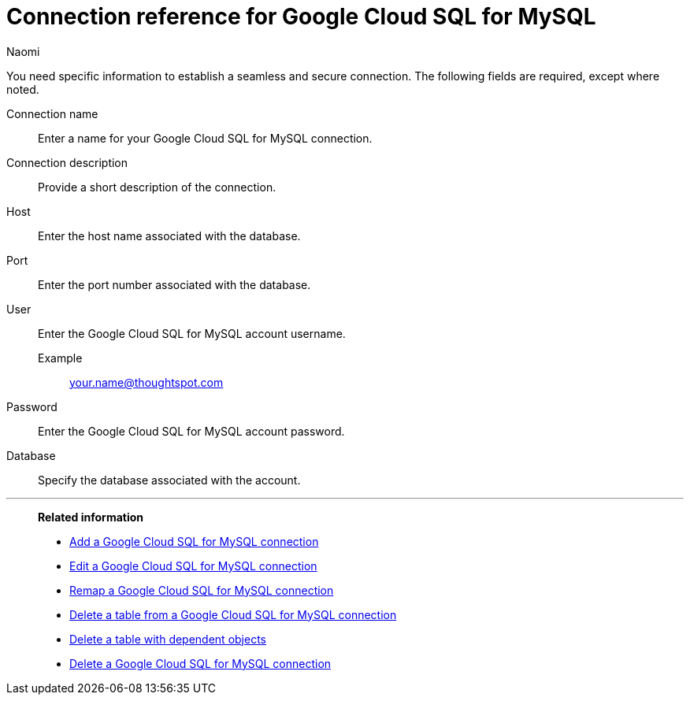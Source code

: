 = Connection reference for {connection}
:last_updated: 11/20/2023
:author: Naomi
:page-aliases:
:linkattrs:
:page-layout: default-cloud
:experimental:
:connection: Google Cloud SQL for MySQL
:description: Learn the specific information needed to establish a secure connection to Google Cloud SQL for MySQL.
:jira: SCAL-166158

You need specific information to establish a seamless and secure connection.
The following fields are required, except where noted.

Connection name:: Enter a name for your {connection} connection.
Connection description:: Provide a short description of the connection.
Host:: Enter the host name associated with the database.
Port:: Enter the port number associated with the database.
User:: Enter the {connection} account username.
Example;; your.name@thoughtspot.com
Password:: Enter the {connection} account password.
Database:: Specify the database associated with the account.


'''
> **Related information**
>
> * xref:connections-google-cloud-sql-mysql-add.adoc[Add a {connection} connection]
> * xref:connections-google-cloud-sql-mysql-edit.adoc[Edit a {connection} connection]
> * xref:connections-google-cloud-sql-mysql-remap.adoc[Remap a {connection} connection]
> * xref:connections-google-cloud-sql-mysql-delete-table.adoc[Delete a table from a {connection} connection]
> * xref:connections-google-cloud-sql-mysql-delete-table-dependencies.adoc[Delete a table with dependent objects]
> * xref:connections-google-cloud-sql-mysql-delete.adoc[Delete a {connection} connection]